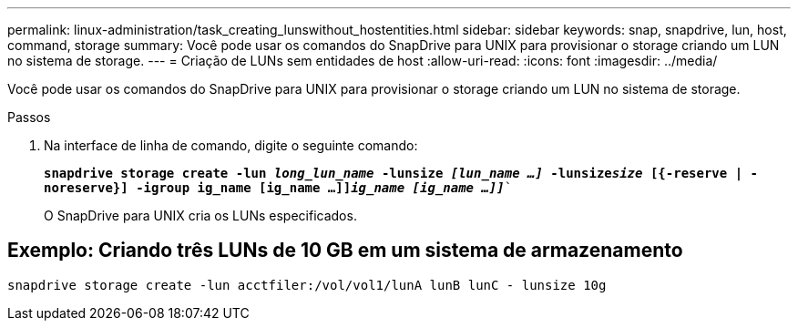 ---
permalink: linux-administration/task_creating_lunswithout_hostentities.html 
sidebar: sidebar 
keywords: snap, snapdrive, lun, host, command, storage 
summary: Você pode usar os comandos do SnapDrive para UNIX para provisionar o storage criando um LUN no sistema de storage. 
---
= Criação de LUNs sem entidades de host
:allow-uri-read: 
:icons: font
:imagesdir: ../media/


[role="lead"]
Você pode usar os comandos do SnapDrive para UNIX para provisionar o storage criando um LUN no sistema de storage.

.Passos
. Na interface de linha de comando, digite o seguinte comando:
+
`*snapdrive storage create -lun _long_lun_name_ -lunsize _[lun_name ...]_ -lunsize__size__ [{-reserve | -noreserve}] -igroup ig_name [ig_name ...]]_ig_name [ig_name ...]]_*``

+
O SnapDrive para UNIX cria os LUNs especificados.





== Exemplo: Criando três LUNs de 10 GB em um sistema de armazenamento

`snapdrive storage create -lun acctfiler:/vol/vol1/lunA lunB lunC - lunsize 10g`
